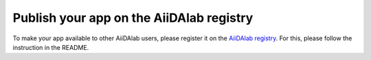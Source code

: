 .. _develop-apps:publish-app:

#########################################
Publish your app on the AiiDAlab registry
#########################################

To make your app available to other AiiDAlab users, please register it on the `AiiDAlab registry <https://github.com/aiidalab/aiidalab-registry>`__.
For this, please follow the instruction in the README.
